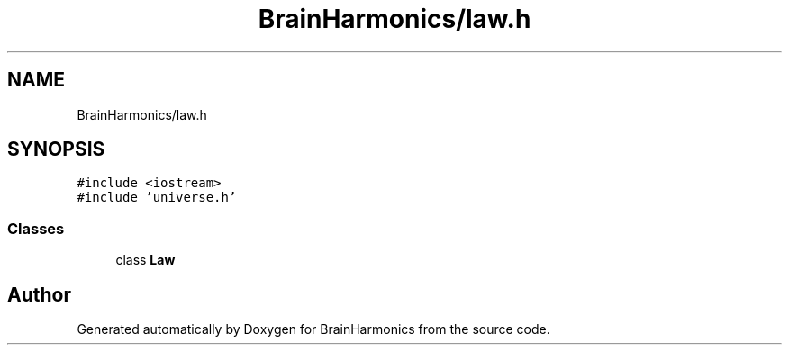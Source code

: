 .TH "BrainHarmonics/law.h" 3 "Tue Oct 10 2017" "Version 0.1" "BrainHarmonics" \" -*- nroff -*-
.ad l
.nh
.SH NAME
BrainHarmonics/law.h
.SH SYNOPSIS
.br
.PP
\fC#include <iostream>\fP
.br
\fC#include 'universe\&.h'\fP
.br

.SS "Classes"

.in +1c
.ti -1c
.RI "class \fBLaw\fP"
.br
.in -1c
.SH "Author"
.PP 
Generated automatically by Doxygen for BrainHarmonics from the source code\&.
